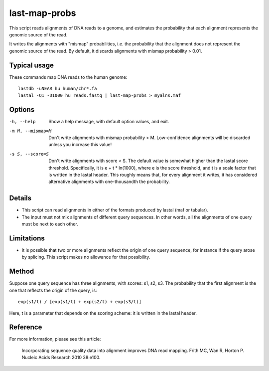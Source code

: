 last-map-probs
==============

This script reads alignments of DNA reads to a genome, and estimates
the probability that each alignment represents the genomic source of
the read.

It writes the alignments with "mismap" probabilities, i.e. the
probability that the alignment does not represent the genomic source
of the read.  By default, it discards alignments with mismap
probability > 0.01.

Typical usage
-------------

These commands map DNA reads to the human genome::

  lastdb -uNEAR hu human/chr*.fa
  lastal -Q1 -D1000 hu reads.fastq | last-map-probs > myalns.maf

Options
-------

-h, --help
       Show a help message, with default option values, and exit.

-m M, --mismap=M
       Don't write alignments with mismap probability > M.
       Low-confidence alignments will be discarded unless you
       increase this value!

-s S, --score=S
       Don't write alignments with score < S.  The default value is
       somewhat higher than the lastal score threshold.
       Specifically, it is e + t * ln(1000), where e is the score
       threshold, and t is a scale factor that is written in the
       lastal header.  This roughly means that, for every alignment
       it writes, it has considered alternative alignments with
       one-thousandth the probability.

Details
-------

* This script can read alignments in either of the formats produced by
  lastal (maf or tabular).

* The input must not mix alignments of different query sequences.  In
  other words, all the alignments of one query must be next to each
  other.

Limitations
-----------

* It is possible that two or more alignments reflect the origin of one
  query sequence, for instance if the query arose by splicing.  This
  script makes no allowance for that possibility.

Method
------

Suppose one query sequence has three alignments, with scores: s1, s2,
s3.  The probability that the first alignment is the one that reflects
the origin of the query, is::

        exp(s1/t) / [exp(s1/t) + exp(s2/t) + exp(s3/t)]

Here, t is a parameter that depends on the scoring scheme: it is
written in the lastal header.

Reference
---------

For more information, please see this article:

  Incorporating sequence quality data into alignment improves DNA read
  mapping.  Frith MC, Wan R, Horton P.  Nucleic Acids Research 2010
  38:e100.
